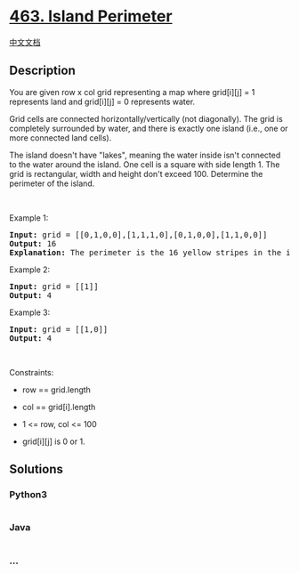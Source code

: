 * [[https://leetcode.com/problems/island-perimeter][463. Island
Perimeter]]
  :PROPERTIES:
  :CUSTOM_ID: island-perimeter
  :END:
[[./solution/0400-0499/0463.Island Perimeter/README.org][中文文档]]

** Description
   :PROPERTIES:
   :CUSTOM_ID: description
   :END:

#+begin_html
  <p>
#+end_html

You are given row x col grid representing a map where grid[i][j] = 1
represents land and grid[i][j] = 0 represents water.

#+begin_html
  </p>
#+end_html

#+begin_html
  <p>
#+end_html

Grid cells are connected horizontally/vertically (not diagonally). The
grid is completely surrounded by water, and there is exactly one island
(i.e., one or more connected land cells).

#+begin_html
  </p>
#+end_html

#+begin_html
  <p>
#+end_html

The island doesn't have "lakes", meaning the water inside isn't
connected to the water around the island. One cell is a square with side
length 1. The grid is rectangular, width and height don't exceed 100.
Determine the perimeter of the island.

#+begin_html
  </p>
#+end_html

#+begin_html
  <p>
#+end_html

 

#+begin_html
  </p>
#+end_html

#+begin_html
  <p>
#+end_html

Example 1:

#+begin_html
  </p>
#+end_html

#+begin_html
  <pre>
  <strong>Input:</strong> grid = [[0,1,0,0],[1,1,1,0],[0,1,0,0],[1,1,0,0]]
  <strong>Output:</strong> 16
  <strong>Explanation:</strong> The perimeter is the 16 yellow stripes in the image above.
  </pre>
#+end_html

#+begin_html
  <p>
#+end_html

Example 2:

#+begin_html
  </p>
#+end_html

#+begin_html
  <pre>
  <strong>Input:</strong> grid = [[1]]
  <strong>Output:</strong> 4
  </pre>
#+end_html

#+begin_html
  <p>
#+end_html

Example 3:

#+begin_html
  </p>
#+end_html

#+begin_html
  <pre>
  <strong>Input:</strong> grid = [[1,0]]
  <strong>Output:</strong> 4
  </pre>
#+end_html

#+begin_html
  <p>
#+end_html

 

#+begin_html
  </p>
#+end_html

#+begin_html
  <p>
#+end_html

Constraints:

#+begin_html
  </p>
#+end_html

#+begin_html
  <ul>
#+end_html

#+begin_html
  <li>
#+end_html

row == grid.length

#+begin_html
  </li>
#+end_html

#+begin_html
  <li>
#+end_html

col == grid[i].length

#+begin_html
  </li>
#+end_html

#+begin_html
  <li>
#+end_html

1 <= row, col <= 100

#+begin_html
  </li>
#+end_html

#+begin_html
  <li>
#+end_html

grid[i][j] is 0 or 1.

#+begin_html
  </li>
#+end_html

#+begin_html
  </ul>
#+end_html

** Solutions
   :PROPERTIES:
   :CUSTOM_ID: solutions
   :END:

#+begin_html
  <!-- tabs:start -->
#+end_html

*** *Python3*
    :PROPERTIES:
    :CUSTOM_ID: python3
    :END:
#+begin_src python
#+end_src

*** *Java*
    :PROPERTIES:
    :CUSTOM_ID: java
    :END:
#+begin_src java
#+end_src

*** *...*
    :PROPERTIES:
    :CUSTOM_ID: section
    :END:
#+begin_example
#+end_example

#+begin_html
  <!-- tabs:end -->
#+end_html
